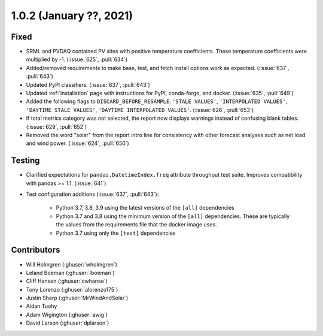 .. _whatsnew_102:

.. py:currentmodule:: solarforecastarbiter


1.0.2 (January ??, 2021)
-------------------------

Fixed
~~~~~

* SRML and PVDAQ contained PV sites with positive temperature coefficients.
  These temperature coefficients were multiplied by -1.
  (:issue:`625`, :pull:`634`)
* Added/removed requirements to make base, test, and fetch install options
  work as expected. (:issue:`637`, :pull:`643`)
* Updated PyPI classifiers. (:issue:`637`, :pull:`643`)
* Updated :ref:`installation` page with instructions for PyPI, conda-forge,
  and docker. (:issue:`635`, :pull:`649`)
* Added the following flags to ``DISCARD_BEFORE_RESAMPLE``:
  ``'STALE VALUES'``, ``'INTERPOLATED VALUES'``, ``'DAYTIME STALE VALUES'``,
  ``'DAYTIME INTERPOLATED VALUES'``. (:issue:`626`, :pull:`653`)
* If total metrics category was not selected, the report now displays warnings
  instead of confusing blank tables. (:issue:`629`, :pull:`652`)
* Removed the word "solar" from the report intro line for consistency with
  other forecast analyses such as net load and wind power.
  (:issue:`624`, :pull:`650`)

Testing
~~~~~~~

* Clarified expectations for ``pandas.DatetimeIndex.freq`` attribute
  throughout test suite. Improves compatibility with pandas >= 1.1.
  (:issue:`641`)
* Test configuration additions (:issue:`637`, :pull:`643`):

    * Python 3.7, 3.8, 3.9 using the latest versions of the ``[all]`` dependencies
    * Python 3.7 and 3.8 using the minimum version of the ``[all]`` dependencies. These are typically the values from the requirements file that the docker image uses.
    * Python 3.7 using only the ``[test]`` dependencies

Contributors
~~~~~~~~~~~~

* Will Holmgren (:ghuser:`wholmgren`)
* Leland Boeman (:ghuser:`lboeman`)
* Cliff Hansen (:ghuser:`cwhanse`)
* Tony Lorenzo (:ghuser:`alorenzo175`)
* Justin Sharp (:ghuser:`MrWindAndSolar`)
* Aidan Tuohy
* Adam Wigington (:ghuser:`awig`)
* David Larson (:ghuser:`dplarson`)
